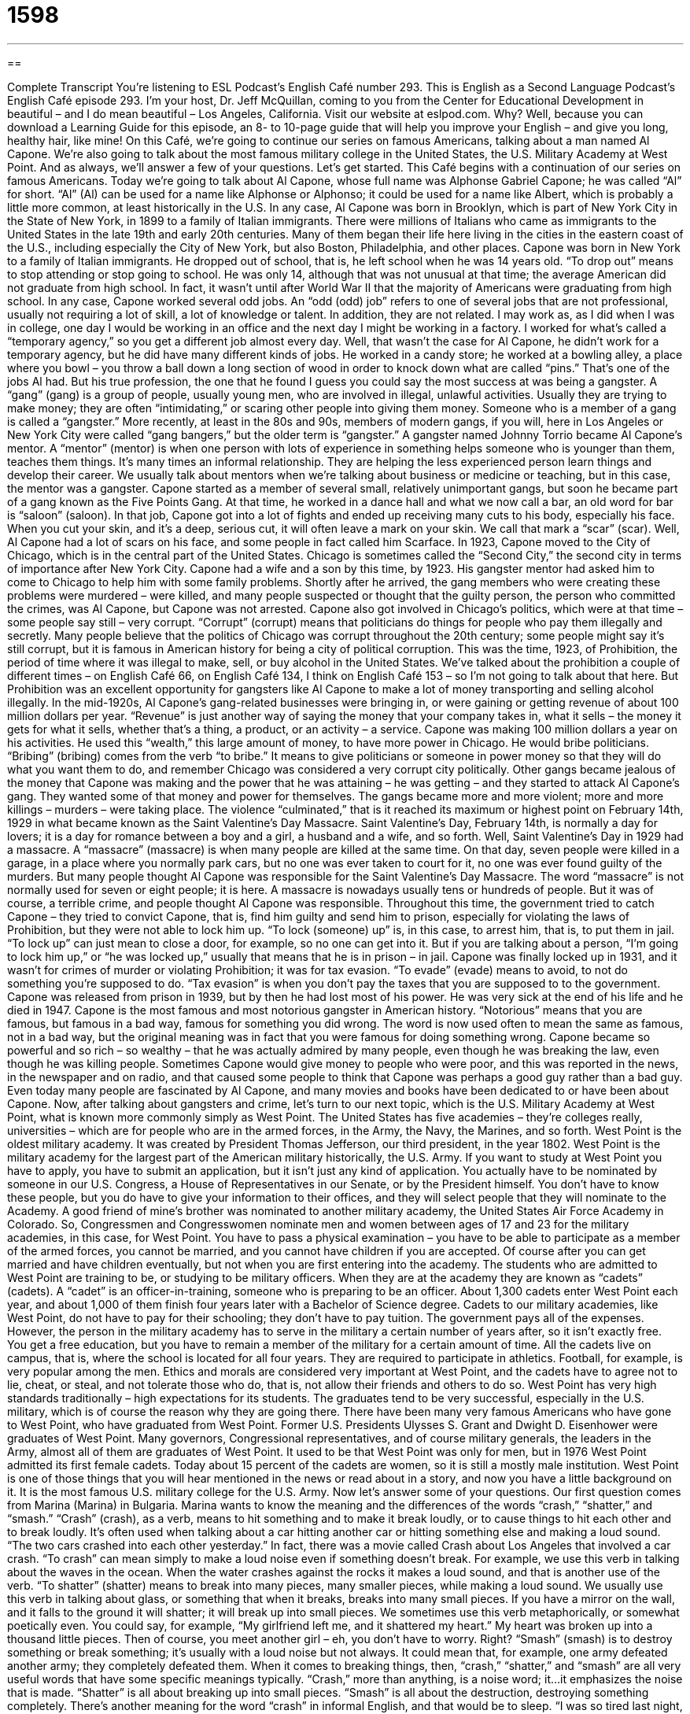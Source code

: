 = 1598
:toc: left
:toclevels: 3
:sectnums:
:stylesheet: ../../../myAdocCss.css

'''

== 

Complete Transcript
You’re listening to ESL Podcast’s English Café number 293.
This is English as a Second Language Podcast’s English Café episode 293. I’m your host, Dr. Jeff McQuillan, coming to you from the Center for Educational Development in beautiful – and I do mean beautiful – Los Angeles, California.
Visit our website at eslpod.com. Why? Well, because you can download a Learning Guide for this episode, an 8- to 10-page guide that will help you improve your English – and give you long, healthy hair, like mine!
On this Café, we’re going to continue our series on famous Americans, talking about a man named Al Capone. We’re also going to talk about the most famous military college in the United States, the U.S. Military Academy at West Point. And as always, we’ll answer a few of your questions. Let’s get started.
This Café begins with a continuation of our series on famous Americans. Today we’re going to talk about Al Capone, whose full name was Alphonse Gabriel Capone; he was called “Al” for short. “Al” (Al) can be used for a name like Alphonse or Alphonso; it could be used for a name like Albert, which is probably a little more common, at least historically in the U.S. In any case, Al Capone was born in Brooklyn, which is part of New York City in the State of New York, in 1899 to a family of Italian immigrants. There were millions of Italians who came as immigrants to the United States in the late 19th and early 20th centuries. Many of them began their life here living in the cities in the eastern coast of the U.S., including especially the City of New York, but also Boston, Philadelphia, and other places.
Capone was born in New York to a family of Italian immigrants. He dropped out of school, that is, he left school when he was 14 years old. “To drop out” means to stop attending or stop going to school. He was only 14, although that was not unusual at that time; the average American did not graduate from high school. In fact, it wasn’t until after World War II that the majority of Americans were graduating from high school. In any case, Capone worked several odd jobs. An “odd (odd) job” refers to one of several jobs that are not professional, usually not requiring a lot of skill, a lot of knowledge or talent. In addition, they are not related. I may work as, as I did when I was in college, one day I would be working in an office and the next day I might be working in a factory. I worked for what’s called a “temporary agency,” so you get a different job almost every day. Well, that wasn’t the case for Al Capone, he didn’t work for a temporary agency, but he did have many different kinds of jobs. He worked in a candy store; he worked at a bowling alley, a place where you bowl – you throw a ball down a long section of wood in order to knock down what are called “pins.” That’s one of the jobs Al had. But his true profession, the one that he found I guess you could say the most success at was being a gangster.
A “gang” (gang) is a group of people, usually young men, who are involved in illegal, unlawful activities. Usually they are trying to make money; they are often “intimidating,” or scaring other people into giving them money. Someone who is a member of a gang is called a “gangster.” More recently, at least in the 80s and 90s, members of modern gangs, if you will, here in Los Angeles or New York City were called “gang bangers,” but the older term is “gangster.”
A gangster named Johnny Torrio became Al Capone’s mentor. A “mentor” (mentor) is when one person with lots of experience in something helps someone who is younger than them, teaches them things. It’s many times an informal relationship. They are helping the less experienced person learn things and develop their career. We usually talk about mentors when we’re talking about business or medicine or teaching, but in this case, the mentor was a gangster.
Capone started as a member of several small, relatively unimportant gangs, but soon he became part of a gang known as the Five Points Gang. At that time, he worked in a dance hall and what we now call a bar, an old word for bar is “saloon” (saloon). In that job, Capone got into a lot of fights and ended up receiving many cuts to his body, especially his face. When you cut your skin, and it’s a deep, serious cut, it will often leave a mark on your skin. We call that mark a “scar” (scar). Well, Al Capone had a lot of scars on his face, and some people in fact called him Scarface.
In 1923, Capone moved to the City of Chicago, which is in the central part of the United States. Chicago is sometimes called the “Second City,” the second city in terms of importance after New York City. Capone had a wife and a son by this time, by 1923. His gangster mentor had asked him to come to Chicago to help him with some family problems. Shortly after he arrived, the gang members who were creating these problems were murdered – were killed, and many people suspected or thought that the guilty person, the person who committed the crimes, was Al Capone, but Capone was not arrested. Capone also got involved in Chicago’s politics, which were at that time – some people say still – very corrupt. “Corrupt” (corrupt) means that politicians do things for people who pay them illegally and secretly. Many people believe that the politics of Chicago was corrupt throughout the 20th century; some people might say it’s still corrupt, but it is famous in American history for being a city of political corruption.
This was the time, 1923, of Prohibition, the period of time where it was illegal to make, sell, or buy alcohol in the United States. We’ve talked about the prohibition a couple of different times – on English Café 66, on English Café 134, I think on English Café 153 – so I’m not going to talk about that here. But Prohibition was an excellent opportunity for gangsters like Al Capone to make a lot of money transporting and selling alcohol illegally. In the mid-1920s, Al Capone’s gang-related businesses were bringing in, or were gaining or getting revenue of about 100 million dollars per year. “Revenue” is just another way of saying the money that your company takes in, what it sells – the money it gets for what it sells, whether that’s a thing, a product, or an activity – a service. Capone was making 100 million dollars a year on his activities. He used this “wealth,” this large amount of money, to have more power in Chicago. He would bribe politicians. “Bribing” (bribing) comes from the verb “to bribe.” It means to give politicians or someone in power money so that they will do what you want them to do, and remember Chicago was considered a very corrupt city politically.
Other gangs became jealous of the money that Capone was making and the power that he was attaining – he was getting – and they started to attack Al Capone’s gang. They wanted some of that money and power for themselves. The gangs became more and more violent; more and more killings – murders – were taking place. The violence “culminated,” that is it reached its maximum or highest point on February 14th, 1929 in what became known as the Saint Valentine’s Day Massacre. Saint Valentine’s Day, February 14th, is normally a day for lovers; it is a day for romance between a boy and a girl, a husband and a wife, and so forth. Well, Saint Valentine’s Day in 1929 had a massacre. A “massacre” (massacre) is when many people are killed at the same time. On that day, seven people were killed in a garage, in a place where you normally park cars, but no one was ever taken to court for it, no one was ever found guilty of the murders. But many people thought Al Capone was responsible for the Saint Valentine’s Day Massacre. The word “massacre” is not normally used for seven or eight people; it is here. A massacre is nowadays usually tens or hundreds of people. But it was of course, a terrible crime, and people thought Al Capone was responsible.
Throughout this time, the government tried to catch Capone – they tried to convict Capone, that is, find him guilty and send him to prison, especially for violating the laws of Prohibition, but they were not able to lock him up. “To lock (someone) up” is, in this case, to arrest him, that is, to put them in jail. “To lock up” can just mean to close a door, for example, so no one can get into it. But if you are talking about a person, “I’m going to lock him up,” or “he was locked up,” usually that means that he is in prison – in jail.
Capone was finally locked up in 1931, and it wasn’t for crimes of murder or violating Prohibition; it was for tax evasion. “To evade” (evade) means to avoid, to not do something you’re supposed to do. “Tax evasion” is when you don’t pay the taxes that you are supposed to to the government. Capone was released from prison in 1939, but by then he had lost most of his power. He was very sick at the end of his life and he died in 1947.
Capone is the most famous and most notorious gangster in American history. “Notorious” means that you are famous, but famous in a bad way, famous for something you did wrong. The word is now used often to mean the same as famous, not in a bad way, but the original meaning was in fact that you were famous for doing something wrong. Capone became so powerful and so rich – so wealthy – that he was actually admired by many people, even though he was breaking the law, even though he was killing people. Sometimes Capone would give money to people who were poor, and this was reported in the news, in the newspaper and on radio, and that caused some people to think that Capone was perhaps a good guy rather than a bad guy. Even today many people are fascinated by Al Capone, and many movies and books have been dedicated to or have been about Capone.
Now, after talking about gangsters and crime, let’s turn to our next topic, which is the U.S. Military Academy at West Point, what is known more commonly simply as West Point.
The United States has five academies – they’re colleges really, universities – which are for people who are in the armed forces, in the Army, the Navy, the Marines, and so forth. West Point is the oldest military academy. It was created by President Thomas Jefferson, our third president, in the year 1802. West Point is the military academy for the largest part of the American military historically, the U.S. Army.
If you want to study at West Point you have to apply, you have to submit an application, but it isn’t just any kind of application. You actually have to be nominated by someone in our U.S. Congress, a House of Representatives in our Senate, or by the President himself. You don’t have to know these people, but you do have to give your information to their offices, and they will select people that they will nominate to the Academy. A good friend of mine’s brother was nominated to another military academy, the United States Air Force Academy in Colorado. So, Congressmen and Congresswomen nominate men and women between ages of 17 and 23 for the military academies, in this case, for West Point. You have to pass a physical examination – you have to be able to participate as a member of the armed forces, you cannot be married, and you cannot have children if you are accepted. Of course after you can get married and have children eventually, but not when you are first entering into the academy.
The students who are admitted to West Point are training to be, or studying to be military officers. When they are at the academy they are known as “cadets” (cadets). A “cadet” is an officer-in-training, someone who is preparing to be an officer. About 1,300 cadets enter West Point each year, and about 1,000 of them finish four years later with a Bachelor of Science degree.
Cadets to our military academies, like West Point, do not have to pay for their schooling; they don’t have to pay tuition. The government pays all of the expenses. However, the person in the military academy has to serve in the military a certain number of years after, so it isn’t exactly free. You get a free education, but you have to remain a member of the military for a certain amount of time. All the cadets live on campus, that is, where the school is located for all four years. They are required to participate in athletics. Football, for example, is very popular among the men.
Ethics and morals are considered very important at West Point, and the cadets have to agree not to lie, cheat, or steal, and not tolerate those who do, that is, not allow their friends and others to do so. West Point has very high standards traditionally – high expectations for its students. The graduates tend to be very successful, especially in the U.S. military, which is of course the reason why they are going there.
There have been many very famous Americans who have gone to West Point, who have graduated from West Point. Former U.S. Presidents Ulysses S. Grant and Dwight D. Eisenhower were graduates of West Point. Many governors, Congressional representatives, and of course military generals, the leaders in the Army, almost all of them are graduates of West Point.
It used to be that West Point was only for men, but in 1976 West Point admitted its first female cadets. Today about 15 percent of the cadets are women, so it is still a mostly male institution.
West Point is one of those things that you will hear mentioned in the news or read about in a story, and now you have a little background on it. It is the most famous U.S. military college for the U.S. Army.
Now let’s answer some of your questions.
Our first question comes from Marina (Marina) in Bulgaria. Marina wants to know the meaning and the differences of the words “crash,” “shatter,” and “smash.”
“Crash” (crash), as a verb, means to hit something and to make it break loudly, or to cause things to hit each other and to break loudly. It’s often used when talking about a car hitting another car or hitting something else and making a loud sound. “The two cars crashed into each other yesterday.” In fact, there was a movie called Crash about Los Angeles that involved a car crash. “To crash” can mean simply to make a loud noise even if something doesn’t break. For example, we use this verb in talking about the waves in the ocean. When the water crashes against the rocks it makes a loud sound, and that is another use of the verb.
“To shatter” (shatter) means to break into many pieces, many smaller pieces, while making a loud sound. We usually use this verb in talking about glass, or something that when it breaks, breaks into many small pieces. If you have a mirror on the wall, and it falls to the ground it will shatter; it will break up into small pieces. We sometimes use this verb metaphorically, or somewhat poetically even. You could say, for example, “My girlfriend left me, and it shattered my heart.” My heart was broken up into a thousand little pieces. Then of course, you meet another girl – eh, you don’t have to worry. Right?
“Smash” (smash) is to destroy something or break something; it’s usually with a loud noise but not always. It could mean that, for example, one army defeated another army; they completely defeated them.
When it comes to breaking things, then, “crash,” “shatter,” and “smash” are all very useful words that have some specific meanings typically. “Crash,” more than anything, is a noise word; it…it emphasizes the noise that is made. “Shatter” is all about breaking up into small pieces. “Smash” is all about the destruction, destroying something completely.
There’s another meaning for the word “crash” in informal English, and that would be to sleep. “I was so tired last night, I crashed at about 9:30.” That means I fell asleep about 9:30. Or you might say, “I’m visiting my cousin in Honolulu. He has a couch where I can crash,” a place where I can sleep. I wish I had a cousin in Honolulu, but I don’t! I have one in Minnesota, so there you go.
Idi (Idi), now living in Egypt, wants to know the difference between two expressions: “How about you?” and “What about you?” “How about” or “What about you?” can both be used to ask your thoughts or feelings about something. For example, “How about a cup of coffee?” What you’re saying to the person is do you want to get a cup of coffee. Do you feel like getting a cup of coffee? You could also say, “What about a couple of coffee?” It is a little less common in that context, but you could still say that and mean the same thing. “How about you?” is a little more common than “What about you?” when you’re asking about how someone feels or what someone thinks about a certain topic.
Sometimes these expressions can be used to ask about you, what are your feelings about you – about yourself, we should say. “What about you?” What are you thinking?
Finally, Karimov (Karimov) in Uzbekistan wants to know the meaning of the expression “bite me.” “To bite” (bite) something is to put it in your mouth and use your teeth to go into the object. However, the general meaning of this very informal slang, rude, and someone vulgar expression is I don’t accept what you say. It’s a way of responding to someone who has insulted you. Someone says something bad about you and you want to tell them to go away, you want to insult them back. For example: “Your team lost the baseball game. You guys are terrible,” and you could respond, “Bite me!” Now, it’s a very rude thing to say. Teenagers and young adults might say this. You won’t hear people my age say it – you might, but it’s not very common. It’s become more common. As I say, it’s very rude, and you would probably be best never to use it. It can be used sometimes jokingly among friends. But again, I would caution you about that; I would say you probably are best not using the expression. You may read it or hear it in a movie, and as I said, generally speaking it means go away or shut up or get out of here, something like that.
If you have a question or comment, you can email us. Our email address is eslpod@eslpod.com.
From Los Angeles, California, I’m Jeff McQuillan. Thank you for listening. Come back and listen to us again on the English Café.
ESL Podcast’s English Café is written and produced by Dr. Jeff McQuillan and Dr. Lucy Tse, copyright 2011 by the Center for Educational Develo
Glossary
odd job – one of several jobs that are unskilled and not professional, each usually unrelated to the others that one has
* When Jae was in high school, he did odd jobs around the neighborhood to earn money for college.
gang – a group of people who are involved in illegal activities, usually to make money and/or to scare other people
* Too many of this community’s young men are becoming members of gangs, getting into trouble, and risking their lives.
mentor – a person who has a lot of experience in a particular profession and helps a younger, less experienced person learn more about the profession and develop his or her career
* When I was in college, I had a mentor who was already a successful businesswoman. She gave me career advice and helped me get my first job.
scar – a thin, white or pink line left on one’s skin after one has healed from a cut
* After the accident, Kanisa was self-conscious about the scars on her arms and legs.
to bribe – to pay someone to do something or not do something that would benefit one
* Have you ever bribed a hostess at a restaurant to get a better table?
to culminate – to reach a maximum point; to reach the most important point
* The movie culminated with three car chases and four explosions!
massacre – the violent and deliberate killing of many people at the same time
* The soldiers massacred the people in the village, killing everyone including the children.
to lock (someone) up – to place a person in prison or jail
* The citizens wanted the police to find the killer quickly and to lock him up for good.
tax evasion – the act of not paying taxes to the government; the crime of not paying taxes owed to the government
* Winston won $1 million on a game show, didn’t pay his taxes, and is now in jail for tax evasion.
notorious – famous for doing something wrong; famous in a bad way
* Oh no, I didn’t know that Dana was standing behind me when I told you my secret. She’s notorious for gossiping with anyone who’ll listen!
nominated – for one’s name to be suggested for a particular position or opportunity
* Five actresses have been nominated for the acting award, but we won’t know the winner until next month.
cadet – a student in a military school; a person training to become a member of the military or a police force
* Leslie and Toshi’s son is an air force cadet.
to crash – to hit something and make it break noisily; to cause things to hit each other and break noisily, often used with cars or other vehicles
* The boy lost control of his bicycle and crashed into the tree.
to shatter – to break into many pieces while making a loud noise; to ruin something by breaking it into many pieces, often used with glass and other similar materials
* When Bernice heard the bad news, she dropped her glass and it shattered on the floor.
to smash – to break something completely, usually while making a loud noise; to crush something; to make something flat
* When Len sat down, he accidentally sat on Mai’s hat and smashed it.
how about you? / what about you? – what are your thoughts or feelings about something or someone?; what are your opinions about something or someone?
* - I prefer watching comedies. How about you? / What about you?
* - I like comedies, but I really like horror movies.
bite me – an rude, informal phrase said when one is angry or frustrated, most often used in response to an insult, usually meaning “I don’t accept what you say” or “Go away!”
* - You look stupid wearing Mom’s dress and high-heeled shoes.
* - Bite me.
What Insiders Know
Famous College Dropouts: Bill Gates and Steve Jobs
Many people see graduating college as a way to improve their “job prospects” (the possibility of getting a job and the quality of job offers) or as a first step to a successful career. For many people, this is true, but for a few “notable” (worthy of attention) “dropouts” (people who quit school), graduating college did not stand in their way of success. Two of the most important people in computers science and technology are college dropouts: Bill Gates and Steve Jobs.
Bill Gates started as a student at Harvard University in 1973. He remained a student for two years before he dropped out to “found” (start) Microsoft with his friend Paul Allen. In 2007, Harvard University wanted to “recognize” (acknowledge) their most famous dropout and awarded him an “honorary doctorate,” the highest-level academic degree even though he did not “satisfied” (complete) the courses needed and other requirements. For over a “decade” (period of 10 years), Bill Gates was named the “richest” (with the most money) person in the world.
Steve Jobs attended Reed College in Portland, Oregon for only one “semester” (term, usually three or four months long) before he dropped out. Even after dropping out, however, he continued to “audit” courses at Reed. (To “audit” a course is to take a course informally and not for a grade or for university credit.) In fact, in 2005, Steve Jobs told a group of graduating students at Stanford University that it was a course in “calligraphy” (decorative handwriting) that gave him the ideas for the fonts used on Macintosh computers. Four years later, Steve Jobs and Stephen Wozniak “co-founded” (started together) the company Apple.